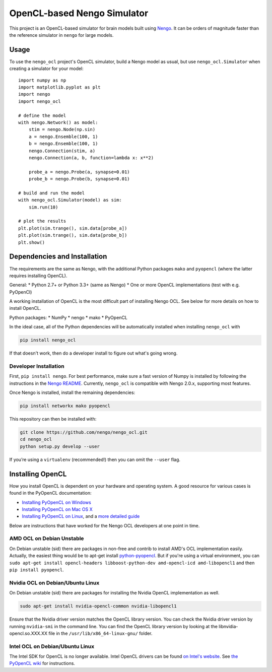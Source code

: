 ****************************
OpenCL-based Nengo Simulator
****************************

This project is an OpenCL-based simulator for
brain models built using `Nengo <https://github.com/nengo/nengo>`_.
It can be orders of magnitude faster than the reference simulator
in ``nengo`` for large models.

Usage
=====

To use the ``nengo_ocl`` project's OpenCL simulator,
build a Nengo model as usual,
but use ``nengo_ocl.Simulator`` when creating a simulator for your model::

    import numpy as np
    import matplotlib.pyplot as plt
    import nengo
    import nengo_ocl

    # define the model
    with nengo.Network() as model:
        stim = nengo.Node(np.sin)
        a = nengo.Ensemble(100, 1)
        b = nengo.Ensemble(100, 1)
        nengo.Connection(stim, a)
        nengo.Connection(a, b, function=lambda x: x**2)

        probe_a = nengo.Probe(a, synapse=0.01)
        probe_b = nengo.Probe(b, synapse=0.01)

    # build and run the model
    with nengo_ocl.Simulator(model) as sim:
        sim.run(10)

    # plot the results
    plt.plot(sim.trange(), sim.data[probe_a])
    plt.plot(sim.trange(), sim.data[probe_b])
    plt.show()

Dependencies and Installation
=============================

The requirements are the same as Nengo, with the additional Python packages
``mako`` and ``pyopencl`` (where the latter requires installing OpenCL).

General:
* Python 2.7+ or Python 3.3+ (same as Nengo)
* One or more OpenCL implementations (test with e.g. PyOpenCl)

A working installation of OpenCL is the most difficult
part of installing Nengo OCL. See below for more details
on how to install OpenCL.

Python packages:
* NumPy
* nengo
* mako
* PyOpenCL

In the ideal case, all of the Python dependencies
will be automatically installed when installing ``nengo_ocl`` with

.. code-block:: bash

   pip install nengo_ocl

If that doesn't work, then do a developer install
to figure out what's going wrong.

Developer Installation
----------------------

First, ``pip install nengo``.
For best performance, make sure a fast version of Numpy is installed
by following the instructions in the
`Nengo README <http://github.com/nengo/nengo/blob/master/README.rst>`_.
Currently, ``nengo_ocl`` is compatible with Nengo 2.0.x,
supporting most features.

Once Nengo is installed, install the remaining dependencies:

.. code-block:: bash

   pip install networkx mako pyopencl

This repository can then be installed with:

.. code-block:: bash

   git clone https://github.com/nengo/nengo_ocl.git
   cd nengo_ocl
   python setup.py develop --user

If you’re using a ``virtualenv`` (recommended!)
then you can omit the ``--user`` flag.

Installing OpenCL
=================

How you install OpenCL is dependent on your hardware and operating system.
A good resource for various cases is found in the PyOpenCL documentation:

* `Installing PyOpenCL on Windows <http://wiki.tiker.net/PyOpenCL/Installation/Windows>`_
* `Installing PyOpenCL on Mac OS X <http://wiki.tiker.net/PyOpenCL/Installation/Mac>`_
* `Installing PyOpenCL on Linux <http://wiki.tiker.net/PyOpenCL/Installation/Linux>`_,
  and a `more detailed guide <http://wiki.tiker.net/OpenCLHowTo>`_

Below are instructions that have worked for the
Nengo OCL developers at one point in time.

AMD OCL on Debian Unstable
--------------------------

On Debian unstable (sid) there are packages in non-free and contrib
to install AMD's OCL implementation easily.
Actually, the easiest thing would be to apt-get install
`python-pyopencl <http://packages.debian.org/sid/python-pyopencl>`_.
But if you're using a virtual environment, you can
``sudo apt-get install opencl-headers libboost-python-dev amd-opencl-icd amd-libopencl1``
and then ``pip install pyopencl``.

Nvidia OCL on Debian/Ubuntu Linux
---------------------------------

On Debian unstable (sid) there are packages
for installing the Nvidia OpenCL implementation as well.

.. code-block:: bash

   sudo apt-get install nvidia-opencl-common nvidia-libopencl1

Ensure that the Nvidia driver version matches the OpenCL library version.
You can check the Nvidia driver version by running ``nvidia-smi`` in the
command line. You can find the OpenCL library version by looking at the
libnvidia-opencl.so.XXX.XX file in the ``/usr/lib/x86_64-linux-gnu/`` folder.

Intel OCL on Debian/Ubuntu Linux
--------------------------------

The Intel SDK for OpenCL is no longer available. Intel OpenCL drivers
can be found `on Intel's website <https://software.intel.com/en-us/articles/opencl-drivers>`_.
See `the PyOpenCL wiki <http://wiki.tiker.net/OpenCLHowTo#Installing_the_Intel_CPU_ICD>`_
for instructions.
